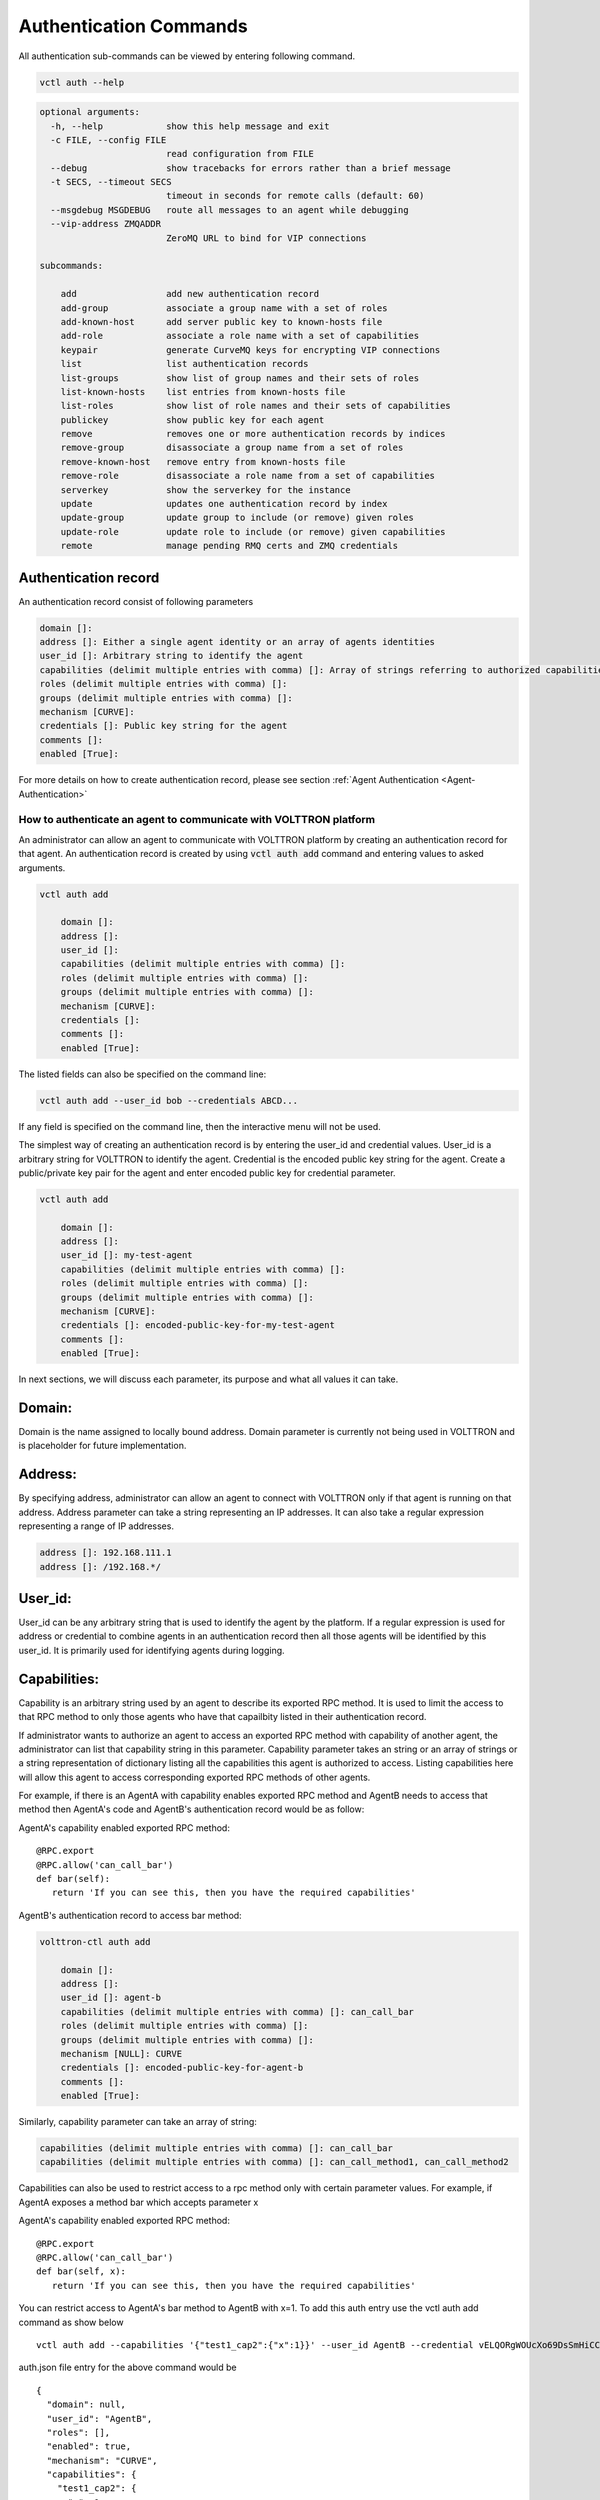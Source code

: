 .. _Agent-Authentication-Commands:

=======================
Authentication Commands
=======================

All authentication sub-commands can be viewed by entering following command.

.. code-block:: console

    vctl auth --help

.. code-block:: console

    optional arguments:
      -h, --help            show this help message and exit
      -c FILE, --config FILE
                            read configuration from FILE
      --debug               show tracebacks for errors rather than a brief message
      -t SECS, --timeout SECS
                            timeout in seconds for remote calls (default: 60)
      --msgdebug MSGDEBUG   route all messages to an agent while debugging
      --vip-address ZMQADDR
                            ZeroMQ URL to bind for VIP connections

    subcommands:

        add                 add new authentication record
        add-group           associate a group name with a set of roles
        add-known-host      add server public key to known-hosts file
        add-role            associate a role name with a set of capabilities
        keypair             generate CurveMQ keys for encrypting VIP connections
        list                list authentication records
        list-groups         show list of group names and their sets of roles
        list-known-hosts    list entries from known-hosts file
        list-roles          show list of role names and their sets of capabilities
        publickey           show public key for each agent
        remove              removes one or more authentication records by indices
        remove-group        disassociate a group name from a set of roles
        remove-known-host   remove entry from known-hosts file
        remove-role         disassociate a role name from a set of capabilities
        serverkey           show the serverkey for the instance
        update              updates one authentication record by index
        update-group        update group to include (or remove) given roles
        update-role         update role to include (or remove) given capabilities
        remote              manage pending RMQ certs and ZMQ credentials



Authentication record
---------------------

An authentication record consist of following parameters

.. code-block:: console

    domain []:
    address []: Either a single agent identity or an array of agents identities
    user_id []: Arbitrary string to identify the agent
    capabilities (delimit multiple entries with comma) []: Array of strings referring to authorized capabilities defined by exported RPC methods
    roles (delimit multiple entries with comma) []:
    groups (delimit multiple entries with comma) []:
    mechanism [CURVE]:
    credentials []: Public key string for the agent
    comments []:
    enabled [True]:

For more details on how to create authentication record, please see section
:ref:`Agent Authentication <Agent-Authentication>`


.. _Agent-Authentication:

How to authenticate an agent to communicate with VOLTTRON platform
==================================================================

An administrator can allow an agent to communicate with VOLTTRON platform by creating an authentication record for that
agent.  An authentication record is created by using :code:`vctl auth add` command and entering values to asked
arguments.

.. code-block:: console

    vctl auth add

        domain []:
        address []:
        user_id []:
        capabilities (delimit multiple entries with comma) []:
        roles (delimit multiple entries with comma) []:
        groups (delimit multiple entries with comma) []:
        mechanism [CURVE]:
        credentials []:
        comments []:
        enabled [True]:

The listed fields can also be specified on the command line:

.. code-block:: console

    vctl auth add --user_id bob --credentials ABCD...

If any field is specified on the command line, then the interactive menu
will not be used.

The simplest way of creating an authentication record is by entering the user_id and credential values.
User_id is a arbitrary string for VOLTTRON to identify the agent. Credential is the encoded public key string
for the agent. Create a public/private key pair for the agent and enter encoded public key for credential parameter.

.. code-block:: console

    vctl auth add

        domain []:
        address []:
        user_id []: my-test-agent
        capabilities (delimit multiple entries with comma) []:
        roles (delimit multiple entries with comma) []:
        groups (delimit multiple entries with comma) []:
        mechanism [CURVE]:
        credentials []: encoded-public-key-for-my-test-agent
        comments []:
        enabled [True]:


In next sections, we will discuss each parameter, its purpose and what all values it can take.

Domain:
-------
Domain is the name assigned to locally bound address. Domain parameter is currently not being used in VOLTTRON and is placeholder for future implementation.

Address:
---------
By specifying address, administrator can allow an agent to connect with VOLTTRON only if that agent is running on that address.
Address parameter can take a string representing an IP addresses.
It can also take a regular expression representing a range of IP addresses.

.. code-block:: console

    address []: 192.168.111.1
    address []: /192.168.*/

User_id:
---------
User_id can be any arbitrary string that is used to identify the agent by the platform.
If a regular expression is used for address or credential to combine agents in an authentication record then all
those agents will be identified by this user_id. It is primarily used for identifying agents during logging.

Capabilities:
-------------
Capability is an arbitrary string used by an agent to describe its exported RPC method. It is used to limit the access
to that RPC method to only those agents who have that capailbity listed in their authentication record.


If administrator wants to authorize an agent to access an exported RPC method with capability of another agent,
the administrator can list that capability string in this parameter. Capability parameter takes an string or an array of strings or
a string representation of dictionary listing all the capabilities this agent is authorized to access.
Listing capabilities here will allow this agent to access corresponding exported RPC methods of other agents.

For example, if there is an AgentA with capability enables exported RPC method and AgentB needs to access that method then
AgentA's code and AgentB's authentication record would be as follow:


AgentA's capability enabled exported RPC method:

::

   @RPC.export
   @RPC.allow('can_call_bar')
   def bar(self):
      return 'If you can see this, then you have the required capabilities'


AgentB's authentication record to access bar method:

.. code-block:: console

    volttron-ctl auth add

        domain []:
        address []:
        user_id []: agent-b
        capabilities (delimit multiple entries with comma) []: can_call_bar
        roles (delimit multiple entries with comma) []:
        groups (delimit multiple entries with comma) []:
        mechanism [NULL]: CURVE
        credentials []: encoded-public-key-for-agent-b
        comments []:
        enabled [True]:


Similarly, capability parameter can take an array of string:

.. code-block:: console

    capabilities (delimit multiple entries with comma) []: can_call_bar
    capabilities (delimit multiple entries with comma) []: can_call_method1, can_call_method2

Capabilities can also be used to restrict access to a rpc method only with certain parameter values. For example, if AgentA
exposes a method bar which accepts parameter x


AgentA's capability enabled exported RPC method:

::

   @RPC.export
   @RPC.allow('can_call_bar')
   def bar(self, x):
      return 'If you can see this, then you have the required capabilities'

You can restrict access to AgentA's bar method to AgentB with x=1. To add this auth entry use the vctl auth add command
as show below

::

   vctl auth add --capabilities '{"test1_cap2":{"x":1}}' --user_id AgentB --credential vELQORgWOUcXo69DsSmHiCCLesJPa4-CtVfvoNHwIR0

auth.json file entry for the above command would be

::

    {
      "domain": null,
      "user_id": "AgentB",
      "roles": [],
      "enabled": true,
      "mechanism": "CURVE",
      "capabilities": {
        "test1_cap2": {
          "x": 1
        }
      },
      "groups": [],
      "address": null,
      "credentials": "vELQORgWOUcXo69DsSmHiCCLesJPa4-CtVfvoNHwIR0",
      "comments": null
    }



Parameter values can also be regular expressions

::

    (volttron)volttron@volttron1:~/git/myvolttron$ vctl auth add
    domain []:
    address []:
    user_id []:
    capabilities (delimit multiple entries with comma) []: {'test1_cap2':{'x':'/.*'}}
    roles (delimit multiple entries with comma) []:
    groups (delimit multiple entries with comma) []:
    mechanism [CURVE]:
    credentials []: vELQORgWOUcXo69DsSmHiCCLesJPa4-CtVfvoNHwIR0
    comments []:
    enabled [True]:
    added entry domain=None, address=None, mechanism='CURVE', credentials=u'vELQORgWOUcXo69DsSmHiCCLesJPa4-CtVfvoNHwIR0', user_id='b22e041d-ec21-4f78-b32e-ab7138c22373'


auth.json file entry for the above command would be:

::

    {
      "domain": null,
      "user_id": "90f8ef35-4407-49d8-8863-4220e95974c7",
      "roles": [],
      "enabled": true,
      "mechanism": "CURVE",
      "capabilities": {
        "test1_cap2": {
          "x": "/.*"
        }
      },
      "groups": [],
      "address": null,
      "credentials": "vELQORgWOUcXo69DsSmHiCCLesJPa4-CtVfvoNHwIR0",
      "comments": null
    }


Roles:
-------
A role is a name for a set of capabilities. Roles can be used to grant an agent
multiple capabilities without listing each capability in the in the agent's
authorization entry. Capabilities can be fully utilized without roles. Roles
are purely for organizing sets of capabilities.

Roles can be viewed and edited with the following commands:

- ``vctl auth add-role``
- ``vctl auth list-roles``
- ``vctl auth remove-role``
- ``vctl auth updated-role``

For example, suppose agents protect certain methods with the following capabilites:
``READ_BUILDING_A_TEMP``, ``SET_BUILDING_A_TEMP``, ``READ_BUILDLING_B_TEMP``,
and ``SET_BUILDING_B_TEMP``.

These capabilities can be organized into various roles:

.. code-block:: console

    vctl auth add-role TEMP_READER READ_BUILDING_A_TEMP READ_BUILDLING_B_TEMP
    vctl auth add-role BUILDING_A_ADMIN READ_BUILDING_A_TEMP SET_BUILDING_A_TEMP
    vctl auth add-role BUILDING_B_ADMIN READ_BUILDING_B_TEMP SET_BUILDING_B_TEMP

To view these roles run ``vctl auth list-roles``:

.. code-block:: console

    ROLE              CAPABILITIES
    ----              ------------
    BUILDING_A_ADMIN  ['READ_BUILDING_A_TEMP', 'SET_BUILDING_A_TEMP']
    BUILDING_B_ADMIN  ['READ_BUILDING_B_TEMP', 'SET_BUILDING_B_TEMP']
    TEMP_READER       ['READ_BUILDING_A_TEMP', 'READ_BUILDLING_B_TEMP']

With this configuration, adding the ``BUILDING_A_ADMIN`` role to an agent's
authorization entry implicitly grants that agent the
``READ_BUILDING_A_TEMP`` and ``SET_BUILDING_A_TEMP`` capabilities.

To add a new capabilities to an existing role:

.. code-block:: console

   vctl auth update-role BUILDING_A_ADMIN CLEAR_ALARM TRIGGER_ALARM

To remove a capability from a role:

.. code-block:: console

   vctl auth update-role BUILDING_A_ADMIN TRIGGER_ALARM --remove


Groups:
-------
Groups provide one more layer of *grouping*. A group is a named set of roles.
Like roles, groups are optional and are meant to help with organization.

Groups can be viewed and edited with the following commands:

- ``vctl auth add-group``
- ``vctl auth list-groups``
- ``vctl auth remove-group``
- ``vctl auth updated-group``

These commands behave the same as the *role* commands. For example, to
further organize the capabilities in the previous section, one could create
create an ``ALL_BUILDING_ADMIN`` group:

.. code-block:: console

    vctl auth add-group ALL_BUILDING_ADMIN BUILDING_A_ADMIN BUILDING_B_ADMIN

With this configuration, agents in the ``ALL_BUILDING_ADMIN`` group would
implicity have the ``BUILDING_A_ADMIN`` and ``BUILDING_B_ADMIN`` roles. This means
such agents would implicity be granted the following capabilities:
``READ_BUILDING_A_TEMP``, ``SET_BUILDING_A_TEMP``, ``READ_BUILDLING_B_TEMP``,
and ``SET_BUILDING_B_TEMP``.


Mechanism:
-----------
Mechanism is the authentication method by which the agent will communicate with VOLTTRON platform. Currently VOLTTRON uses only CURVE mechanism to authenticate agents.


Credentials:
-------------

The credentials field must be an CURVE encoded public key (see `volttron.platform.vip.socket.encode_key` for method to encode public key).

.. code-block:: console

    credentials []: encoded-public-key-for-agent


Comments:
----------
Comments is arbitrary string to associate with authentication record


Enabled:
---------
TRUE of FALSE value to enable or disable the authentication record.
Record will only be used if this value is True


Remote Agent Management
=======================

The remote sub-parser allows the user to manage connections to remote platforms and agents.
This functionality is comparable to that provided by the admin webpage, and requires the
volttron instance to be web enabled. In addition, when working with RMQ based CSRs, the RMQ messagebus must be used.

All remote sub-commands can be viewed by entering following command:

.. code-block:: console

    vctl auth remote --help

.. code-block:: console

    optional arguments:
      -h, --help            show this help message and exit
      -c FILE, --config FILE
                            read configuration from FILE
      --debug               show tracebacks for errors rather than a brief message
      -t SECS, --timeout SECS
                            timeout in seconds for remote calls (default: 60)
      --msgdebug MSGDEBUG   route all messages to an agent while debugging
      --vip-address ZMQADDR
                            ZeroMQ URL to bind for VIP connections

    remote subcommands:

        list                lists approved, denied, and pending certs and
                            credentials
        approve             approves pending or denied remote connection
        deny                denies pending or denied remote connection
        delete              approves pending or denied remote connection


The four primary actions are list, approve, deny, and delete.
List displays all remote CSRs and ZMQ credentials, their address,
and current status, either APPROVED, DENIED, or PENDING.

.. code-block:: console

    USER_ID                              ADDRESS        STATUS
    volttron1.volttron1.platform.agent   192.168.56.101 PENDING
    917a5da0-5a85-4201-b7d8-cd8c3959f391 127.0.0.1      PENDING

To accept a pending cert/credential, use:

.. code-block:: console

    vctl auth remote approve <USER_ID>

The USER_ID can be taken directly from vctl auth remote list.

To deny a pending cert/credential, use:

.. code-block:: console

    vctl auth remote deny <USER_ID>


Once a cert/credential has been approved or denied, the status will change.

.. code-block::

    USER_ID                              ADDRESS        STATUS
    volttron1.volttron1.platform.agent   192.168.56.101 APPROVED
    917a5da0-5a85-4201-b7d8-cd8c3959f391 127.0.0.1      DENIED


The status of an approved or denied cert is persistent. A user may deny a previously approved cert/credential,
or approve a previously denied cert/credential. However, if a cert or credential is deleted, then the remote instance
must resend the request.

A request can be deleted using the following command:

.. code-block::

    vctl auth remote delete <USER_ID>
